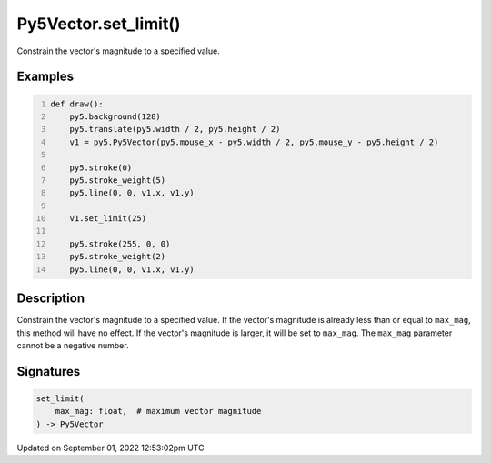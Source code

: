 Py5Vector.set_limit()
=====================

Constrain the vector's magnitude to a specified value.

Examples
--------

.. raw:: html

    <div class="example-table">

.. raw:: html

    <div class="example-row"><div class="example-cell-image">

.. raw:: html

    </div><div class="example-cell-code">

.. code:: python
    :number-lines:

    def draw():
        py5.background(128)
        py5.translate(py5.width / 2, py5.height / 2)
        v1 = py5.Py5Vector(py5.mouse_x - py5.width / 2, py5.mouse_y - py5.height / 2)

        py5.stroke(0)
        py5.stroke_weight(5)
        py5.line(0, 0, v1.x, v1.y)

        v1.set_limit(25)

        py5.stroke(255, 0, 0)
        py5.stroke_weight(2)
        py5.line(0, 0, v1.x, v1.y)

.. raw:: html

    </div></div>

.. raw:: html

    </div>

Description
-----------

Constrain the vector's magnitude to a specified value. If the vector's magnitude is already less than or equal to ``max_mag``, this method will have no effect. If the vector's magnitude is larger, it will be set to ``max_mag``. The ``max_mag`` parameter cannot be a negative number.

Signatures
----------

.. code:: python

    set_limit(
        max_mag: float,  # maximum vector magnitude
    ) -> Py5Vector
Updated on September 01, 2022 12:53:02pm UTC

